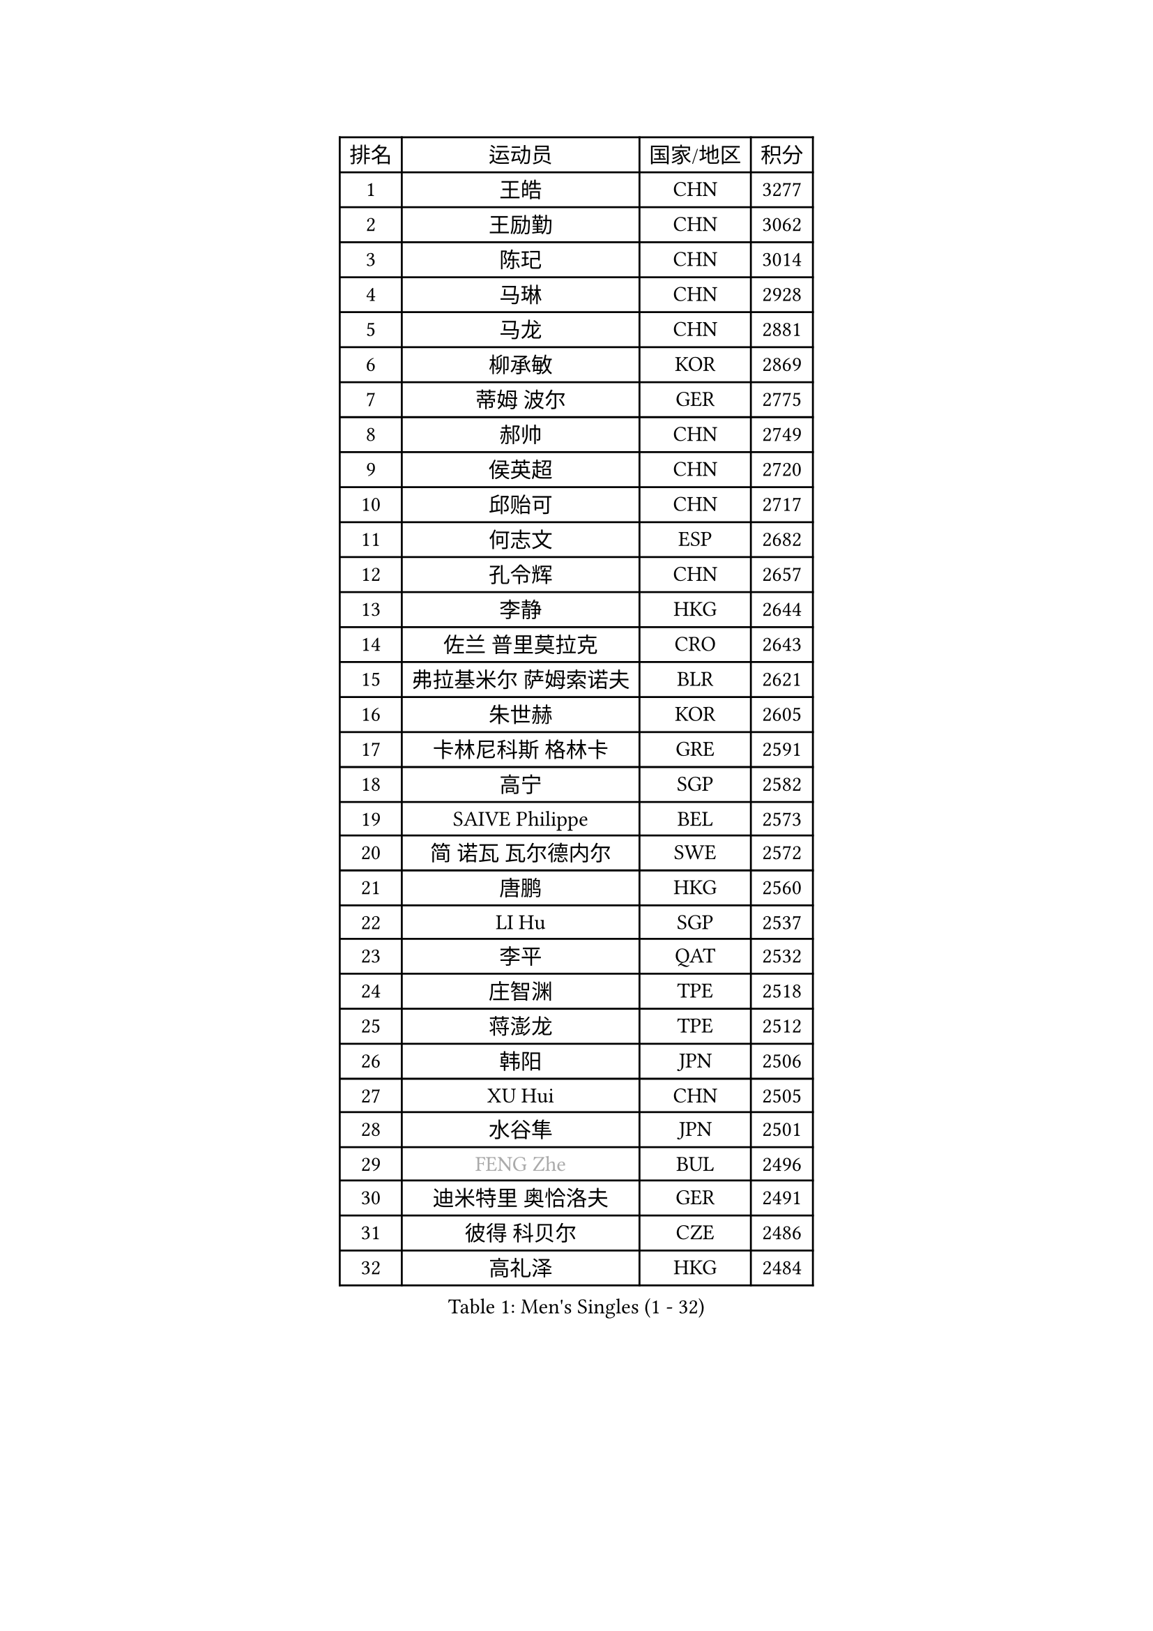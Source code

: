 
#set text(font: ("Courier New", "NSimSun"))
#figure(
  caption: "Men's Singles (1 - 32)",
    table(
      columns: 4,
      [排名], [运动员], [国家/地区], [积分],
      [1], [王皓], [CHN], [3277],
      [2], [王励勤], [CHN], [3062],
      [3], [陈玘], [CHN], [3014],
      [4], [马琳], [CHN], [2928],
      [5], [马龙], [CHN], [2881],
      [6], [柳承敏], [KOR], [2869],
      [7], [蒂姆 波尔], [GER], [2775],
      [8], [郝帅], [CHN], [2749],
      [9], [侯英超], [CHN], [2720],
      [10], [邱贻可], [CHN], [2717],
      [11], [何志文], [ESP], [2682],
      [12], [孔令辉], [CHN], [2657],
      [13], [李静], [HKG], [2644],
      [14], [佐兰 普里莫拉克], [CRO], [2643],
      [15], [弗拉基米尔 萨姆索诺夫], [BLR], [2621],
      [16], [朱世赫], [KOR], [2605],
      [17], [卡林尼科斯 格林卡], [GRE], [2591],
      [18], [高宁], [SGP], [2582],
      [19], [SAIVE Philippe], [BEL], [2573],
      [20], [简 诺瓦 瓦尔德内尔], [SWE], [2572],
      [21], [唐鹏], [HKG], [2560],
      [22], [LI Hu], [SGP], [2537],
      [23], [李平], [QAT], [2532],
      [24], [庄智渊], [TPE], [2518],
      [25], [蒋澎龙], [TPE], [2512],
      [26], [韩阳], [JPN], [2506],
      [27], [XU Hui], [CHN], [2505],
      [28], [水谷隼], [JPN], [2501],
      [29], [#text(gray, "FENG Zhe")], [BUL], [2496],
      [30], [迪米特里 奥恰洛夫], [GER], [2491],
      [31], [彼得 科贝尔], [CZE], [2486],
      [32], [高礼泽], [HKG], [2484],
    )
  )#pagebreak()

#set text(font: ("Courier New", "NSimSun"))
#figure(
  caption: "Men's Singles (33 - 64)",
    table(
      columns: 4,
      [排名], [运动员], [国家/地区], [积分],
      [33], [张钰], [HKG], [2470],
      [34], [尹在荣], [KOR], [2468],
      [35], [LIN Ju], [DOM], [2462],
      [36], [TUGWELL Finn], [DEN], [2453],
      [37], [梁柱恩], [HKG], [2441],
      [38], [谭瑞午], [CRO], [2439],
      [39], [约尔根 佩尔森], [SWE], [2436],
      [40], [维尔纳 施拉格], [AUT], [2436],
      [41], [张超], [CHN], [2433],
      [42], [巴斯蒂安 斯蒂格], [GER], [2430],
      [43], [江天一], [HKG], [2425],
      [44], [HAKANSSON Fredrik], [SWE], [2425],
      [45], [李廷佑], [KOR], [2423],
      [46], [金赫峰], [PRK], [2420],
      [47], [BENTSEN Allan], [DEN], [2417],
      [48], [吴尚垠], [KOR], [2414],
      [49], [达米安 艾洛伊], [FRA], [2408],
      [50], [CHIANG Hung-Chieh], [TPE], [2408],
      [51], [TAKAKIWA Taku], [JPN], [2406],
      [52], [让 米歇尔 赛弗], [BEL], [2390],
      [53], [陈卫星], [AUT], [2385],
      [54], [#text(gray, "马文革")], [CHN], [2369],
      [55], [MACHADO Carlos], [ESP], [2368],
      [56], [#text(gray, "XU Ke")], [CHN], [2366],
      [57], [#text(gray, "GUO Jinhao")], [CHN], [2357],
      [58], [LIU Song], [ARG], [2356],
      [59], [吉田海伟], [JPN], [2355],
      [60], [LEI Zhenhua], [CHN], [2354],
      [61], [阿列克谢 斯米尔诺夫], [RUS], [2346],
      [62], [JAKAB Janos], [HUN], [2346],
      [63], [许昕], [CHN], [2343],
      [64], [TORIOLA Segun], [NGR], [2340],
    )
  )#pagebreak()

#set text(font: ("Courier New", "NSimSun"))
#figure(
  caption: "Men's Singles (65 - 96)",
    table(
      columns: 4,
      [排名], [运动员], [国家/地区], [积分],
      [65], [ZENG Cem], [TUR], [2340],
      [66], [MAZUNOV Dmitry], [RUS], [2323],
      [67], [WU Chih-Chi], [TPE], [2317],
      [68], [帕特里克 奇拉], [FRA], [2317],
      [69], [詹斯 伦德奎斯特], [SWE], [2316],
      [70], [RI Chol Guk], [PRK], [2316],
      [71], [CHO Eonrae], [KOR], [2315],
      [72], [米凯尔 梅兹], [DEN], [2315],
      [73], [克里斯蒂安 苏斯], [GER], [2310],
      [74], [#text(gray, "SHAN Mingjie")], [CHN], [2310],
      [75], [LEGOUT Christophe], [FRA], [2296],
      [76], [LEE Jungsam], [KOR], [2289],
      [77], [WOSIK Torben], [GER], [2286],
      [78], [博扬 托基奇], [SLO], [2284],
      [79], [阿德里安 克里桑], [ROU], [2282],
      [80], [张继科], [CHN], [2278],
      [81], [KIM Junghoon], [KOR], [2273],
      [82], [卢兹扬 布拉斯奇克], [POL], [2267],
      [83], [TOSIC Roko], [CRO], [2264],
      [84], [KUSINSKI Marcin], [POL], [2263],
      [85], [PLACHY Josef], [CZE], [2262],
      [86], [帕纳吉奥迪斯 吉奥尼斯], [GRE], [2261],
      [87], [TRAN Tuan Quynh], [VIE], [2257],
      [88], [CHTCHETININE Evgueni], [BLR], [2254],
      [89], [特林科 基恩], [NED], [2253],
      [90], [WANG Zengyi], [POL], [2252],
      [91], [ANDRIANOV Sergei], [RUS], [2252],
      [92], [YANG Zi], [SGP], [2252],
      [93], [罗伯特 加尔多斯], [AUT], [2248],
      [94], [CARNEROS Alfredo], [ESP], [2246],
      [95], [CHMIEL Pawel], [POL], [2244],
      [96], [VYBORNY Richard], [CZE], [2239],
    )
  )#pagebreak()

#set text(font: ("Courier New", "NSimSun"))
#figure(
  caption: "Men's Singles (97 - 128)",
    table(
      columns: 4,
      [排名], [运动员], [国家/地区], [积分],
      [97], [#text(gray, "GUO Keli")], [CHN], [2235],
      [98], [FILIMON Andrei], [ROU], [2234],
      [99], [BOBOCICA Mihai], [ITA], [2231],
      [100], [SHMYREV Maxim], [RUS], [2231],
      [101], [岸川圣也], [JPN], [2231],
      [102], [安德烈 加奇尼], [CRO], [2226],
      [103], [WANG Jianfeng], [NOR], [2224],
      [104], [松平健太], [JPN], [2223],
      [105], [MONTEIRO Thiago], [BRA], [2220],
      [106], [PAPIC Juan], [CHI], [2218],
      [107], [LIM Jaehyun], [KOR], [2216],
      [108], [#text(gray, "LENGEROV Kostadin")], [AUT], [2216],
      [109], [MONTEIRO Joao], [POR], [2213],
      [110], [WU Hao], [CHN], [2212],
      [111], [#text(gray, "AN Chol Yong")], [PRK], [2211],
      [112], [基里尔 斯卡奇科夫], [RUS], [2211],
      [113], [KEINATH Thomas], [SVK], [2205],
      [114], [GERADA Simon], [AUS], [2205],
      [115], [CHANG Yen-Shu], [TPE], [2204],
      [116], [#text(gray, "FRANZ Peter")], [GER], [2199],
      [117], [马克斯 弗雷塔斯], [POR], [2195],
      [118], [MEROTOHUN Monday], [NGR], [2193],
      [119], [ROSSKOPF Jorg], [GER], [2190],
      [120], [MONRAD Martin], [DEN], [2190],
      [121], [PAVELKA Tomas], [CZE], [2187],
      [122], [WANG Wei], [ESP], [2185],
      [123], [MENDES Enio], [POR], [2183],
      [124], [KLEPRLIK Jakub], [CZE], [2182],
      [125], [ILLAS Erik], [SVK], [2180],
      [126], [HIELSCHER Lars], [GER], [2175],
      [127], [DOAN Kien Quoc], [VIE], [2172],
      [128], [LASHIN El-Sayed], [EGY], [2172],
    )
  )